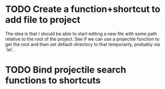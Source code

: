 * TODO Create a function+shortcut to add file to project
The idea is that I should be able to start editing a new file with some
path relative to the root of the project. See if we can use a projectile
function to get the root and then set default-directory to that temporarily,
probably via `let`.
* TODO Bind projectile search functions to shortcuts
